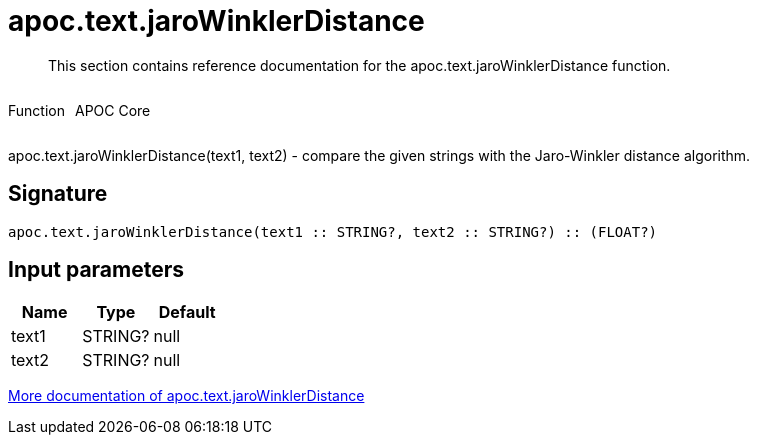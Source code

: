 ////
This file is generated by DocsTest, so don't change it!
////

= apoc.text.jaroWinklerDistance
:description: This section contains reference documentation for the apoc.text.jaroWinklerDistance function.

[abstract]
--
{description}
--

++++
<div style='display:flex'>
<div class='paragraph type function'><p>Function</p></div>
<div class='paragraph release core' style='margin-left:10px;'><p>APOC Core</p></div>
</div>
++++

apoc.text.jaroWinklerDistance(text1, text2) - compare the given strings with the Jaro-Winkler distance algorithm.

== Signature

[source]
----
apoc.text.jaroWinklerDistance(text1 :: STRING?, text2 :: STRING?) :: (FLOAT?)
----

== Input parameters
[.procedures, opts=header]
|===
| Name | Type | Default 
|text1|STRING?|null
|text2|STRING?|null
|===

xref::misc/text-functions.adoc[More documentation of apoc.text.jaroWinklerDistance,role=more information]

